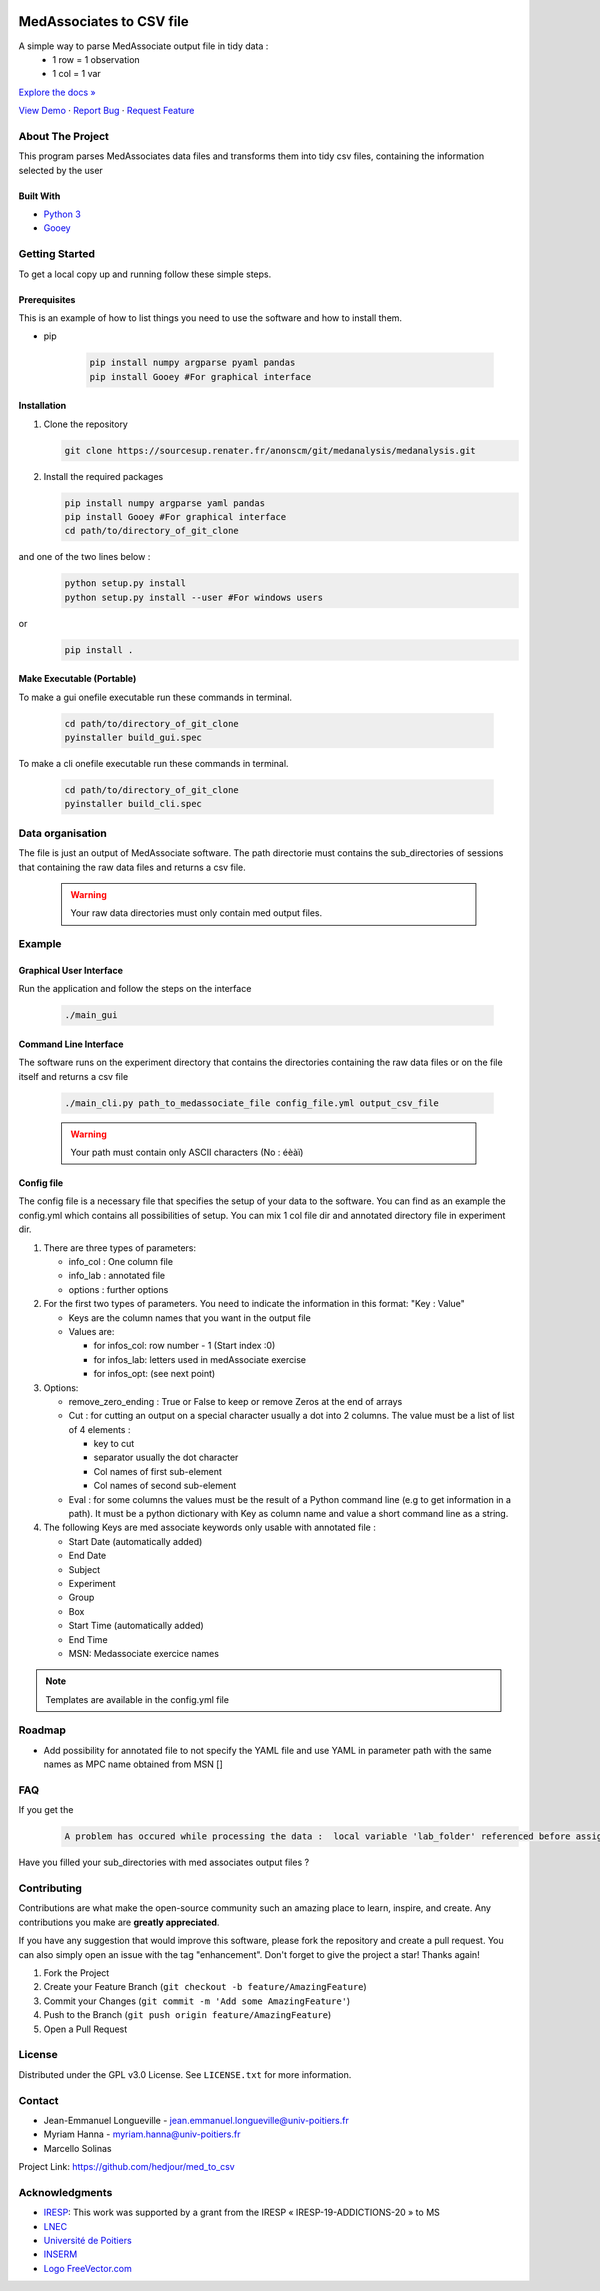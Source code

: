 .. role:: raw-html(raw)
   :format: html

|Contributors| |Forks| |Stargazers| |Issues| |GPLv3.0 License| |Doc| |DOI|

.. _top:

.. image:: /docs/img/intro_light.png#gh-light-mode-only
.. image:: /docs/img/intro_dark.png#gh-dark-mode-only

MedAssociates to CSV file
==========================

A simple way to parse MedAssociate output file in tidy data :
   * 1 row = 1 observation
   * 1 col = 1 var
   

`Explore the docs » <https://med-to-csv.readthedocs.io/>`_

`View Demo <https://github.com/hedjour/med_to_csv>`_ ·
`Report Bug <https://github.com/hedjour/med_to_csv/issues>`_ ·
`Request Feature <https://github.com/hedjour/med_to_csv/issues>`_

.. TABLE OF CONTENTS
.. .. contents:: Table of Contents
..    :depth: 2

.. raw:: html

   <details open="open">
     <summary><h2 style="display: inline-block">Table of Contents</h2></summary>
     <ol>
       <li>
         <a href="#about-the-project">About The Project</a>
         <ul>
           <li><a href="#built-with">Built With</a></li>
         </ul>
       </li>
       <li>
         <a href="#getting-started">Getting Started</a>
         <ul>
           <li><a href="#prerequisites">Prerequisites</a></li>
           <li><a href="#installation">Installation</a></li>
           <li><a href="#make-executable">Make Executable</a> </li>
         </ul>
       </li>
       <li>
         <a href="#usage">Usage</a></li>
         <ul>
           <li><a href="#Graphical-User-Interface">Graphical User Interface</a></li>
           <li><a href="#Command-Line-Interface">Command Line Interface</a></li>
           <li><a href="#config-file">Config file</a></li>
         </ul>
       <li><a href="#roadmap">Roadmap</a></li>
       <li><a href="#contributing">Contributing</a></li>
       <li><a href="#license">License</a></li>
       <li><a href="#contact">Contact</a></li>
       <li><a href="#acknowledgements">Acknowledgements</a></li>
     </ol>
   </details>


About The Project
-----------------

This program parses MedAssociates data files and transforms them into tidy csv files, containing the information selected by the user

.. raw:: html

   <p align="right">(<a href="#top">back to top</a>)</p>


Built With
^^^^^^^^^^


* `Python 3 <https://www.python.org/>`_
* `Gooey <https://github.com/chriskiehl/Gooey>`_

.. `back to top <#top>_`

.. raw:: html

   <p align="right">(<a href="#top">back to top</a>)</p>


Getting Started
---------------

To get a local copy up and running follow these simple steps.

Prerequisites
^^^^^^^^^^^^^

This is an example of how to list things you need to use the software and how to install them.

* pip

   .. code-block:: bash

      pip install numpy argparse pyaml pandas
      pip install Gooey #For graphical interface

Installation
^^^^^^^^^^^^


#. Clone the repository

   .. code-block:: bash
      
      git clone https://sourcesup.renater.fr/anonscm/git/medanalysis/medanalysis.git

#. Install the required packages

   .. code-block:: bash

      pip install numpy argparse yaml pandas
      pip install Gooey #For graphical interface
      cd path/to/directory_of_git_clone
and one of the two lines below :
   .. code-block:: bash
      
      python setup.py install 
      python setup.py install --user #For windows users
or
   .. code-block:: bash
      
      pip install .


.. raw:: html

   <p align="right">(<a href="#top">back to top</a>)</p>

Make Executable (Portable)
^^^^^^^^^^^^^^^^^^^^^^^^^^

To make a gui onefile executable run these commands in terminal.

   .. code-block:: bash

      cd path/to/directory_of_git_clone
      pyinstaller build_gui.spec 

To make a cli onefile executable run these commands in terminal.

   .. code-block:: bash

      cd path/to/directory_of_git_clone
      pyinstaller build_cli.spec

Data organisation
-------------------

The file is just an output of MedAssociate software.
The path directorie must contains the sub_directories of sessions that containing
the raw data files and returns a csv file.
   .. warning:: 
      Your raw data directories must only contain med output files.


Example
-----------------

Graphical User Interface
^^^^^^^^^^^^^^^^^^^^^^^^

Run the application and follow the steps on the interface

   .. code-block:: bash

      ./main_gui

Command Line Interface
^^^^^^^^^^^^^^^^^^^^^^

The software runs on the experiment directory that contains the directories containing the raw data files or on the file itself and returns a csv file 

   .. code-block:: bash

      ./main_cli.py path_to_medassociate_file config_file.yml output_csv_file

   .. warning:: Your path must contain only ASCII characters  (No : éèàï)

Config file
^^^^^^^^^^^

The config file is a necessary file that specifies the setup of your data to the software.
You can find as an example the config.yml which contains all possibilities of setup.
You can mix 1 col file dir and annotated directory file in experiment dir.


#. There are three types of parameters:

   * info_col : One column file
   * info_lab : annotated file
   * options : further options

#. For the first two types of parameters.
   You need to indicate the information in this format: "Key : Value"

   * Keys are the column names that you want in the output file
   * Values are:

     * for infos_col: row number - 1 (Start index :0)
     * for infos_lab: letters used in medAssociate exercise
     * for infos_opt: (see next point)

#. Options:

   * remove_zero_ending : True or False to keep or remove Zeros at the end of arrays
   * Cut : for cutting an output on a special character usually a dot into 2 columns. The value must be a list of list of 4 elements :

     * key to cut
     * separator usually the dot character
     * Col names of first sub-element
     * Col names of second sub-element

   * Eval : for some columns the values must be the result of a Python command line (e.g to get information in a path). It must be a python dictionary with Key as column name and value a short command line as a string.

#. The following Keys are med associate keywords only usable with annotated file :

   * Start Date (automatically added)
   * End Date
   * Subject
   * Experiment
   * Group
   * Box
   * Start Time (automatically added)
   * End Time
   * MSN: Medassociate exercice names

.. note:: Templates are available in the config.yml file


.. raw:: html

   <p align="right">(<a href="#top">back to top</a>)</p>



Roadmap
-------


* Add possibility for annotated file to not specify the YAML file and use YAML in parameter path with the same
  names as MPC name obtained from MSN []

.. raw:: html

   <p align="right">(<a href="#top">back to top</a>)</p>

FAQ
-----
If you get the  
   .. code-block:: python

         A problem has occured while processing the data :  local variable 'lab_folder' referenced before assignment

Have you filled your sub_directories with med associates output files ?

Contributing
------------

Contributions are what make the open-source community such an amazing place to learn, inspire, and create. Any contributions you make are **greatly appreciated**.

If you have any suggestion that would improve this software, please fork the repository and create a pull request. You can also simply open an issue with the tag "enhancement".
Don't forget to give the project a star! Thanks again!


#. Fork the Project
#. Create your Feature Branch (\ ``git checkout -b feature/AmazingFeature``\ )
#. Commit your Changes (\ ``git commit -m 'Add some AmazingFeature'``\ )
#. Push to the Branch (\ ``git push origin feature/AmazingFeature``\ )
#. Open a Pull Request

.. raw:: html

   <p align="right">(<a href="#top">back to top</a>)</p>


License
-------

Distributed under the GPL v3.0 License. See ``LICENSE.txt`` for more information.


.. raw:: html

   <p align="right">(<a href="#top">back to top</a>)</p>


Contact
-------


* Jean-Emmanuel Longueville - jean.emmanuel.longueville@univ-poitiers.fr
* Myriam Hanna - myriam.hanna@univ-poitiers.fr
* Marcello Solinas

Project Link: `https://github.com/hedjour/med_to_csv <https://github.com/hedjour/med_to_csv>`_


.. raw:: html

   <p align="right">(<a href="#top">back to top</a>)</p>


Acknowledgments
---------------


* `IRESP <https://iresp.net/>`_: This work was supported by a grant from the IRESP « IRESP-19-ADDICTIONS-20 » to MS
* `LNEC <https://lnec.labo.univ-poitiers.fr/>`_
* `Université de Poitiers <https://univ-poitiers.fr>`_
* `INSERM <https://inserm.fr>`_
* `Logo FreeVector.com <https://www.freevector.com/smiling-rat-logo>`_

.. raw:: html

   <p align="right">(<a href="#top">back to top</a>)</p>


.. MARKDOWN LINKS & IMAGES 
.. https://www.markdownguide.org/basic-syntax/#reference-style-links

.. |Contributors| image:: https://img.shields.io/github/contributors/hedjour/med_to_csv.svg?style=for-the-badge
   :target: https://github.com/hedjour/med_to_csv/graphs/contributors
.. |Forks| image:: https://img.shields.io/github/forks/hedjour/med_to_csv.svg?style=for-the-badge
   :target: https://github.com/hedjour/med_to_csv/network/members
.. |Stargazers| image:: https://img.shields.io/github/stars/hedjour/med_to_csv.svg?style=for-the-badge
   :target: https://github.com/hedjour/med_to_csv/stargazers
.. |Issues| image:: https://img.shields.io/github/issues/hedjour/med_to_csv.svg?style=for-the-badge
   :target: https://github.com/hedjour/med_to_csv/issues
.. |GPLv3.0 License| image:: https://img.shields.io/github/license/hedjour/med_to_csv.svg?style=for-the-badge
   :target: https://github.com/hedjour/med_to_csv/blob/master/LICENSE
.. |Doc| image:: https://readthedocs.org/projects/med-to-csv/badge/?version=latest
   :target: https://med-to-csv.readthedocs.io/en/latest/?badge=latest
   :alt: Documentation Status
.. |DOI| image:: https://zenodo.org/badge/447657017.svg
   :target: https://zenodo.org/badge/latestdoi/447657017